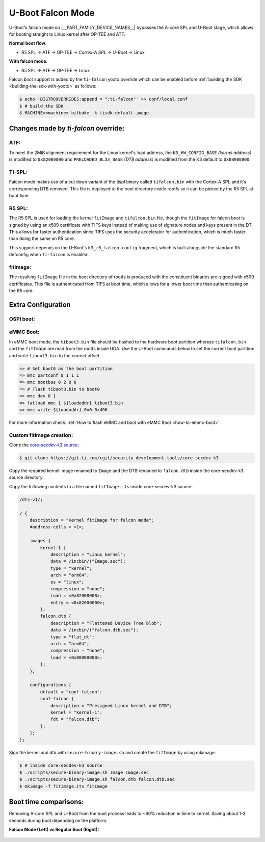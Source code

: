 ##################
U-Boot Falcon Mode
##################

U-Boot's falcon mode on |__PART_FAMILY_DEVICE_NAMES__| bypasses the A-core SPL
and U-Boot stage, which allows for booting straight to Linux kernel after OP-TEE
and ATF.

**Normal boot flow:**

* R5 SPL -> ATF -> OP-TEE -> *Cortex-A SPL* -> *U-Boot* -> Linux

**With falcon mode:**

* R5 SPL -> ATF -> OP-TEE -> Linux

Falcon boot support is added by the ``ti-falcon`` yocto override which can be
enabled before :ref:`building the SDK <building-the-sdk-with-yocto>` as follows:

.. code-block:: console

   $ echo 'DISTROOVERRIDES:append = ":ti-falcon"' >> conf/local.conf
   $ # build the SDK
   $ MACHINE=<machine> bitbake -k tisdk-default-image

*************************************
Changes made by *ti-falcon* override:
*************************************

ATF:
====

To meet the 2MiB alignment requirement for the Linux kernel's load address,
the ``K3_HW_CONFIG_BASE`` *(kernel address)* is modified to ``0x82000000``
and ``PRELOADED_BL33_BASE`` *(DTB address)* is modified from the K3 default to
``0x88000000``.

TI-SPL:
=======

Falcon mode makes use of a cut down variant of the tispl binary called
``tifalcon.bin`` with the Cortex-A SPL and it's corresponding DTB removed.
This file is deployed to the boot directory inside rootfs so it can be picked by
the R5 SPL at boot time.

R5 SPL:
=======

The R5 SPL is used for loading the kernel ``fitImage`` and ``tifalcon.bin``
file, though the ``fitImage`` for falcon boot is signed by using an x509
certificate with TIFS keys instead of making use of signature nodes and keys
present in the DT. This allows for faster authentication since TIFS uses the
security accelerator for authentication, which is much faster than doing the
same on R5 core.

This support depends on the U-Boot's ``k3_r5_falcon.config`` fragment, which is
built alongside the standard R5 defconfig when ``ti-falcon`` is enabled.

fitImage:
=========

The resulting ``fitImage`` file in the boot directory of rootfs is produced
with the constituent binaries pre-signed with x509 certificates. This file is
authenticated from TIFS at boot time, which allows for a lower boot time than
authenticating on the R5 core.

*******************
Extra Configuration
*******************

OSPI boot:
==========

.. ifconfig:: CONFIG_part_variant not in ('AM62AX')

   For OSPI boot, the ``tiboot3.bin`` and ``tifalcon.bin`` files should be
   flashed to the same addresses in flash as regular boot flow but the DTB and
   the ``fitImage`` are read from the rootfs's boot directory.

   Below U-Boot commands can be used to download ``tiboot3.bin`` and
   ``tifalcon.bin`` over tftp and then flash those to OSPI at their respective
   addresses.

   .. code-block:: console

     => sf probe
     => tftp ${loadaddr} tiboot3.bin
     => sf update $loadaddr 0x0 $filesize
     => tftp ${loadaddr} tifalcon.bin
     => sf update $loadaddr 0x80000 $filesize

.. ifconfig:: CONFIG_part_variant in ('AM62AX')

   This section is not applicable for this platform.

eMMC Boot:
==========

In eMMC boot mode, the ``tiboot3.bin`` file should be flashed to the hardware
boot partition whereas ``tifalcon.bin`` and the ``fitImage`` are read from
the rootfs inside UDA. Use the U-Boot commands below to set the correct boot
partition and write ``tiboot3.bin`` to the correct offset.

.. code-block:: console

   => # Set boot0 as the boot partition
   => mmc partconf 0 1 1 1
   => mmc bootbus 0 2 0 0
   => # Flash tiboot3.bin to boot0
   => mmc dev 0 1
   => fatload mmc 1 ${loadaddr} tiboot3.bin
   => mmc write ${loadaddr} 0x0 0x400

For more information check: :ref:`How to flash eMMC and boot with eMMC Boot
<how-to-emmc-boot>`.

Custom fitImage creation:
=========================

Clone the `core-secdev-k3 source <https://git.ti.com/cgit/security-development-tools/core-secdev-k3>`__:

.. code-block:: console

   $ git clone https://git.ti.com/cgit/security-development-tools/core-secdev-k3

Copy the required kernel image renamed to ``Image`` and the DTB renamed to
``falcon.dtb`` inside the core-secdev-k3 source directory.

Copy the following contents to a file named ``fitImage.its`` inside
core-secdev-k3 source:

.. code-block:: dts

   /dts-v1/;

   / {
       description = "Kernel fitImage for falcon mode";
       #address-cells = <1>;

       images {
           kernel-1 {
               description = "Linux kernel";
               data = /incbin/("Image.sec");
               type = "kernel";
               arch = "arm64";
               os = "linux";
               compression = "none";
               load = <0x82000000>;
               entry = <0x82000000>;
           };
           falcon.dtb {
               description = "Flattened Device Tree blob";
               data = /incbin/("falcon.dtb.sec");
               type = "flat_dt";
               arch = "arm64";
               compression = "none";
               load = <0x88000000>;
           };
       };

       configurations {
           default = "conf-falcon";
           conf-falcon {
               description = "Presigned Linux kernel and DTB";
               kernel = "kernel-1";
               fdt = "falcon.dtb";
           };
       };
   };

Sign the kernel and dtb with ``secure-binary-image.sh`` and create the
``fitImage`` by using mkimage:

.. code-block:: console

   $ # inside core-secdev-k3 source
   $ ./scripts/secure-binary-image.sh Image Image.sec
   $ ./scripts/secure-binary-image.sh falcon.dtb falcon.dtb.sec
   $ mkimage -f fitImage.its fitImage

**********************
Boot time comparisons:
**********************

Removing A-core SPL and U-Boot from the boot process leads to ~60% reduction in
time to kernel. Saving about 1-2 seconds during boot depending on the platform.

**Falcon Mode (Left) vs Regular Boot (Right):**

  .. Image:: /images/U-Boot_Falcon_Comparison.gif
